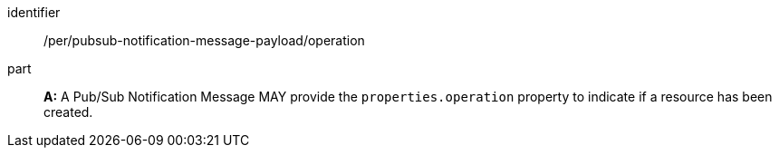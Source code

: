 [[per_pubsub-notification-message-payload_operation]]
[permission]
====
[%metadata]
identifier:: /per/pubsub-notification-message-payload/operation
part:: *A:* A Pub/Sub Notification Message MAY provide the `+properties.operation+` property to indicate if a resource has been created.
====
